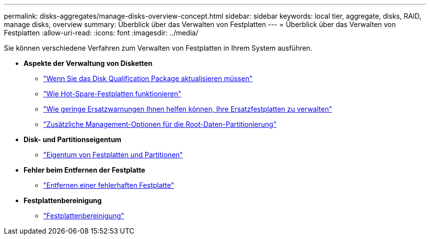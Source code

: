 ---
permalink: disks-aggregates/manage-disks-overview-concept.html 
sidebar: sidebar 
keywords: local tier, aggregate, disks, RAID, manage disks, overview 
summary: Überblick über das Verwalten von Festplatten 
---
= Überblick über das Verwalten von Festplatten
:allow-uri-read: 
:icons: font
:imagesdir: ../media/


[role="lead"]
Sie können verschiedene Verfahren zum Verwalten von Festplatten in Ihrem System ausführen.

* *Aspekte der Verwaltung von Disketten*
+
** link:update-disk-qualification-package-concept.html["Wenn Sie das Disk Qualification Package aktualisieren müssen"]
** link:hot-spare-disks-work-concept.html["Wie Hot-Spare-Festplatten funktionieren"]
** link:low-spare-warnings-manage-spare-disks-concept.html["Wie geringe Ersatzwarnungen Ihnen helfen können, Ihre Ersatzfestplatten zu verwalten"]
** link:root-data-partitioning-management-concept.html["Zusätzliche Management-Optionen für die Root-Daten-Partitionierung"]


* *Disk- und Partitionseigentum*
+
** link:disk-partition-ownership-overview-concept.html["Eigentum von Festplatten und Partitionen"]


* *Fehler beim Entfernen der Festplatte*
+
** link:remove-failed-disk-task.html["Entfernen einer fehlerhaften Festplatte"]


* *Festplattenbereinigung*
+
** link:sanitization-overview-concept.html["Festplattenbereinigung"]



